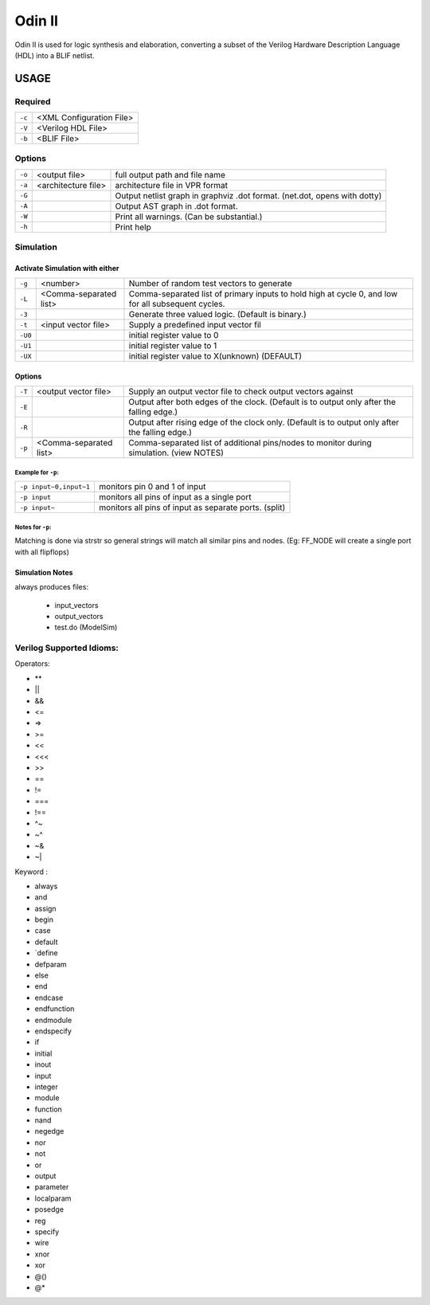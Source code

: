 .. _odin_II:
#############
Odin II
#############

Odin II is used for logic synthesis and elaboration, converting a subset of the Verilog Hardware Description Language (HDL) into a BLIF netlist.
		
.. seealso:: :cite:`jamieson_odin_II`

*************
USAGE
*************
===========
Required
===========

.. list-table::

 * - ``-c``
   - <XML Configuration File>
 * - ``-V``
   - <Verilog HDL File>
 * - ``-b``
   - <BLIF File>
   
   
===========   
Options
===========

.. list-table::

 * - ``-o``
   - <output file>
   - full output path and file name
 * - ``-a``
   - <architecture file>
   - architecture file in VPR format
 * - ``-G``
   - 
   - Output netlist graph in graphviz .dot format. (net.dot, opens with dotty)
 * - ``-A``
   - 
   - Output AST graph in .dot format.
 * - ``-W``
   - 
   - Print all warnings. (Can be substantial.) 
 * - ``-h``
   - 
   - Print help


===========
Simulation
===========
    

Activate Simulation with either
************  

.. list-table::

 * - ``-g``
   - <number>
   - Number of random test vectors to generate
 * - ``-L``
   - <Comma-separated list>
   - Comma-separated list of primary inputs to hold high at cycle 0, and low for all subsequent cycles.
 * - ``-3``
   - 
   - Generate three valued logic. (Default is binary.)
 * - ``-t``
   - <input vector file>
   - Supply a predefined input vector fil
 * - ``-U0``
   - 
   - initial register value to 0
 * - ``-U1``
   - 
   - initial register value to 1 
 * - ``-UX``
   - 
   - initial register value to X(unknown) (DEFAULT)
    
Options 
************

.. list-table::

 * - ``-T``
   - <output vector file>
   - Supply an output vector file to check output vectors against
 * - ``-E``
   - 
   - Output after both edges of the clock. (Default is to output only after the falling edge.)
 * - ``-R``
   - 
   - Output after rising edge of the clock only. (Default is to output only after the falling edge.)
 * - ``-p``
   - <Comma-separated list>
   - Comma-separated list of additional pins/nodes to monitor during simulation. (view NOTES)

Example for ``-p``:
####

.. list-table::

 * - ``-p input~0,input~1``
   - monitors pin 0 and 1 of input
 * - ``-p input``
   - monitors all pins of input as a single port
 * - ``-p input~``
   - monitors all pins of input as separate ports. (split)
   
Notes for ``-p``:
####  

Matching is done via strstr so general strings will match all similar pins and nodes. (Eg: FF_NODE will create a single port with all flipflops) 

Simulation Notes
************

always produces files:
    
    - input_vectors 
    - output_vectors
    - test.do (ModelSim)
    

   
	



===========                
Verilog Supported Idioms:
===========

Operators:

- **
- ||
- &&
- <=
- =>
- >=
- <<
- <<<
- >>
- ==
- !=
- ===
- !==
- ^~
- ~^
- ~&
- ~|


Keyword	:	

- always  
- and    
- assign 
- begin  
- case   
- default
- `define
- defparam	
- else
- end	
- endcase	
- endfunction
- endmodule	
- endspecify
- if	
- initial	
- inout	
- input	
- integer
- module
- function
- nand	
- negedge	
- nor
- not	
- or	
- output
- parameter
- localparam	
- posedge
- reg	
- specify	
- wire	
- xnor	
- xor	
- @()	
- @*	
